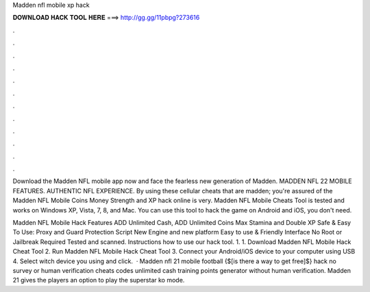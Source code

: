Madden nfl mobile xp hack



𝐃𝐎𝐖𝐍𝐋𝐎𝐀𝐃 𝐇𝐀𝐂𝐊 𝐓𝐎𝐎𝐋 𝐇𝐄𝐑𝐄 ===> http://gg.gg/11pbpg?273616



.



.



.



.



.



.



.



.



.



.



.



.

Download the Madden NFL mobile app now and face the fearless new generation of Madden. MADDEN NFL 22 MOBILE FEATURES. AUTHENTIC NFL EXPERIENCE. By using these cellular cheats that are madden; you're assured of the Madden NFL Mobile Coins Money Strength and XP hack online is very. Madden NFL Mobile Cheats Tool is tested and works on Windows XP, Vista, 7, 8, and Mac. You can use this tool to hack the game on Android and iOS, you don't need.

Madden NFL Mobile Hack Features ADD Unlimited Cash, ADD Unlimited Coins Max Stamina and Double XP Safe & Easy To Use: Proxy and Guard Protection Script New Engine and new platform Easy to use & Friendly Interface No Root or Jailbreak Required Tested and scanned. Instructions how to use our hack tool. 1. 1. Download Madden NFL Mobile Hack Cheat Tool 2. Run Madden NFL Mobile Hack Cheat Tool 3. Connect your Android/iOS device to your computer using USB 4. Select witch device you using and click.  · Madden nfl 21 mobile football {$[is there a way to get free]$} hack no survey or human verification cheats codes unlimited cash training points generator without human verification. Madden 21 gives the players an option to play the superstar ko mode.
